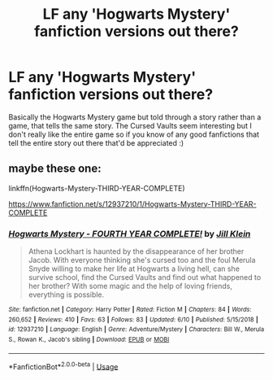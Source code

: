 #+TITLE: LF any 'Hogwarts Mystery' fanfiction versions out there?

* LF any 'Hogwarts Mystery' fanfiction versions out there?
:PROPERTIES:
:Score: 10
:DateUnix: 1560555321.0
:DateShort: 2019-Jun-15
:FlairText: Request
:END:
Basically the Hogwarts Mystery game but told through a story rather than a game, that tells the same story. The Cursed Vaults seem interesting but I don't really like the entire game so if you know of any good fanfictions that tell the entire story out there that'd be appreciated :)


** maybe these one:

linkffn(Hogwarts-Mystery-THIRD-YEAR-COMPLETE)

[[https://www.fanfiction.net/s/12937210/1/Hogwarts-Mystery-THIRD-YEAR-COMPLETE]]
:PROPERTIES:
:Author: guy_grolit
:Score: 1
:DateUnix: 1560631393.0
:DateShort: 2019-Jun-16
:END:

*** [[https://www.fanfiction.net/s/12937210/1/][*/Hogwarts Mystery - FOURTH YEAR COMPLETE!/*]] by [[https://www.fanfiction.net/u/10350613/Jill-Klein][/Jill Klein/]]

#+begin_quote
  Athena Lockhart is haunted by the disappearance of her brother Jacob. With everyone thinking she's cursed too and the foul Merula Snyde willing to make her life at Hogwarts a living hell, can she survive school, find the Cursed Vaults and find out what happened to her brother? With some magic and the help of loving friends, everything is possible.
#+end_quote

^{/Site/:} ^{fanfiction.net} ^{*|*} ^{/Category/:} ^{Harry} ^{Potter} ^{*|*} ^{/Rated/:} ^{Fiction} ^{M} ^{*|*} ^{/Chapters/:} ^{84} ^{*|*} ^{/Words/:} ^{260,652} ^{*|*} ^{/Reviews/:} ^{410} ^{*|*} ^{/Favs/:} ^{63} ^{*|*} ^{/Follows/:} ^{83} ^{*|*} ^{/Updated/:} ^{6/10} ^{*|*} ^{/Published/:} ^{5/15/2018} ^{*|*} ^{/id/:} ^{12937210} ^{*|*} ^{/Language/:} ^{English} ^{*|*} ^{/Genre/:} ^{Adventure/Mystery} ^{*|*} ^{/Characters/:} ^{Bill} ^{W.,} ^{Merula} ^{S.,} ^{Rowan} ^{K.,} ^{Jacob's} ^{sibling} ^{*|*} ^{/Download/:} ^{[[http://www.ff2ebook.com/old/ffn-bot/index.php?id=12937210&source=ff&filetype=epub][EPUB]]} ^{or} ^{[[http://www.ff2ebook.com/old/ffn-bot/index.php?id=12937210&source=ff&filetype=mobi][MOBI]]}

--------------

*FanfictionBot*^{2.0.0-beta} | [[https://github.com/tusing/reddit-ffn-bot/wiki/Usage][Usage]]
:PROPERTIES:
:Author: FanfictionBot
:Score: 1
:DateUnix: 1560631415.0
:DateShort: 2019-Jun-16
:END:

